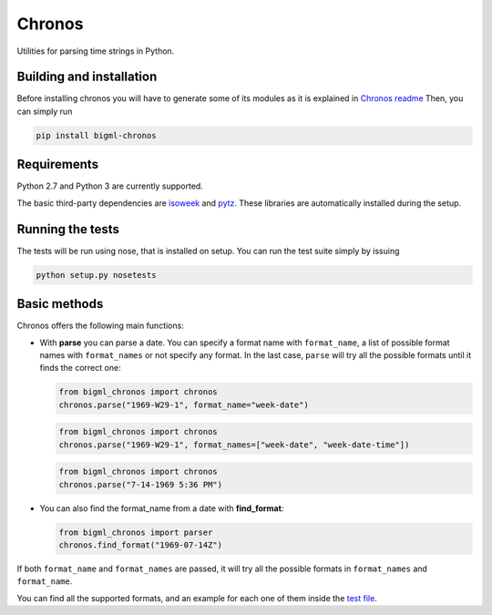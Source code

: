Chronos
=======

Utilities for parsing time strings in Python.

Building and installation
-------------------------

Before installing chronos you will have to generate some of its modules
as it is explained in `Chronos readme`_ Then, you can simply run

.. code:: shell

   pip install bigml-chronos

Requirements
------------

Python 2.7 and Python 3 are currently supported.

The basic third-party dependencies are `isoweek`_ and `pytz`_. These
libraries are automatically installed during the setup.

Running the tests
-----------------

The tests will be run using nose, that is installed on setup. You can
run the test suite simply by issuing

.. code:: shell

   python setup.py nosetests

Basic methods
-------------

Chronos offers the following main functions:

-  With **parse** you can parse a date. You can specify a format name
   with ``format_name``, a list of possible format names with
   ``format_names`` or not specify any format. In the last case,
   ``parse`` will try all the possible formats until it finds the
   correct one:

   .. code:: python

      from bigml_chronos import chronos
      chronos.parse("1969-W29-1", format_name="week-date")

   .. code:: python

      from bigml_chronos import chronos
      chronos.parse("1969-W29-1", format_names=["week-date", "week-date-time"])

   .. code:: python

      from bigml_chronos import chronos
      chronos.parse("7-14-1969 5:36 PM")

-  You can also find the format_name from a date with **find_format**:

   .. code:: python

      from bigml_chronos import parser
      chronos.find_format("1969-07-14Z")

If both ``format_name`` and ``format_names`` are passed, it will try all
the possible formats in ``format_names`` and ``format_name``.

You can find all the supported formats, and an example for each one of
them inside the `test file`_.

.. _Chronos readme: ../readme.md
.. _isoweek: https://pypi.org/project/isoweek/
.. _pytz: http://pytz.sourceforge.net/
.. _test file: ./tests/test_chronos.py
